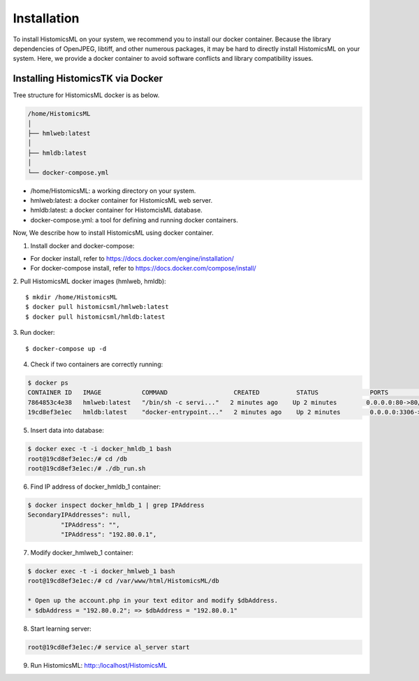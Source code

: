 .. highlight:: shell

============
Installation
============

To install HistomicsML on your system, we recommend you to install our docker
container. Because the library dependencies of OpenJPEG, libtiff,
and other numerous packages, it may be hard to directly install HistomicsML on your system.
Here, we provide a docker container to avoid software conflicts and
library compatibility issues.

Installing HistomicsTK via Docker
---------------------------------

Tree structure for HistomicsML docker is as below.

.. code-block:: bash

  /home/HistomicsML
  │
  ├── hmlweb:latest
  │
  ├── hmldb:latest
  │
  └── docker-compose.yml

* /home/HistomicsML: a working directory on your system.
* hmlweb:latest: a docker container for HistomicsML web server.
* hmldb:latest: a docker container for HistomcisML database.
* docker-compose.yml: a tool for defining and running docker containers.

Now, We describe how to install HistomicsML using docker container.

1. Install docker and docker-compose:

* For docker install, refer to https://docs.docker.com/engine/installation/
* For docker-compose install, refer to https://docs.docker.com/compose/install/

2. Pull HistomicsML docker images (hmlweb, hmldb):
::

$ mkdir /home/HistomicsML
$ docker pull histomicsml/hmlweb:latest
$ docker pull histomicsml/hmldb:latest

3. Run docker:
::

$ docker-compose up -d

4. Check if two containers are correctly running:

.. code-block:: bash

 $ docker ps
 CONTAINER ID   IMAGE           COMMAND                  CREATED          STATUS              PORTS                                          NAMES
 7864853c4e38   hmlweb:latest   "/bin/sh -c servi..."   2 minutes ago    Up 2 minutes        0.0.0.0:80->80/tcp, 0.0.0.0:20000->20000/tcp   docker_web_1
 19cd8ef3e1ec   hmldb:latest    "docker-entrypoint..."   2 minutes ago    Up 2 minutes        0.0.0.0:3306->3306/tcp                         docker_db_1

5. Insert data into database:

.. code-block:: bash

 $ docker exec -t -i docker_hmldb_1 bash
 root@19cd8ef3e1ec:/# cd /db
 root@19cd8ef3e1ec:/# ./db_run.sh

6. Find IP address of docker_hmldb_1 container:

.. code-block:: bash

 $ docker inspect docker_hmldb_1 | grep IPAddress
 SecondaryIPAddresses": null,
          "IPAddress": "",
          "IPAddress": "192.80.0.1",

7. Modify docker_hmlweb_1 container:

.. code-block:: bash

 $ docker exec -t -i docker_hmlweb_1 bash
 root@19cd8ef3e1ec:/# cd /var/www/html/HistomicsML/db

 * Open up the account.php in your text editor and modify $dbAddress.
 * $dbAddress = "192.80.0.2"; => $dbAddress = "192.80.0.1"

8. Start learning server:

.. code-block:: bash

 root@19cd8ef3e1ec:/# service al_server start

9. Run HistomicsML: http::/localhost/HistomicsML
